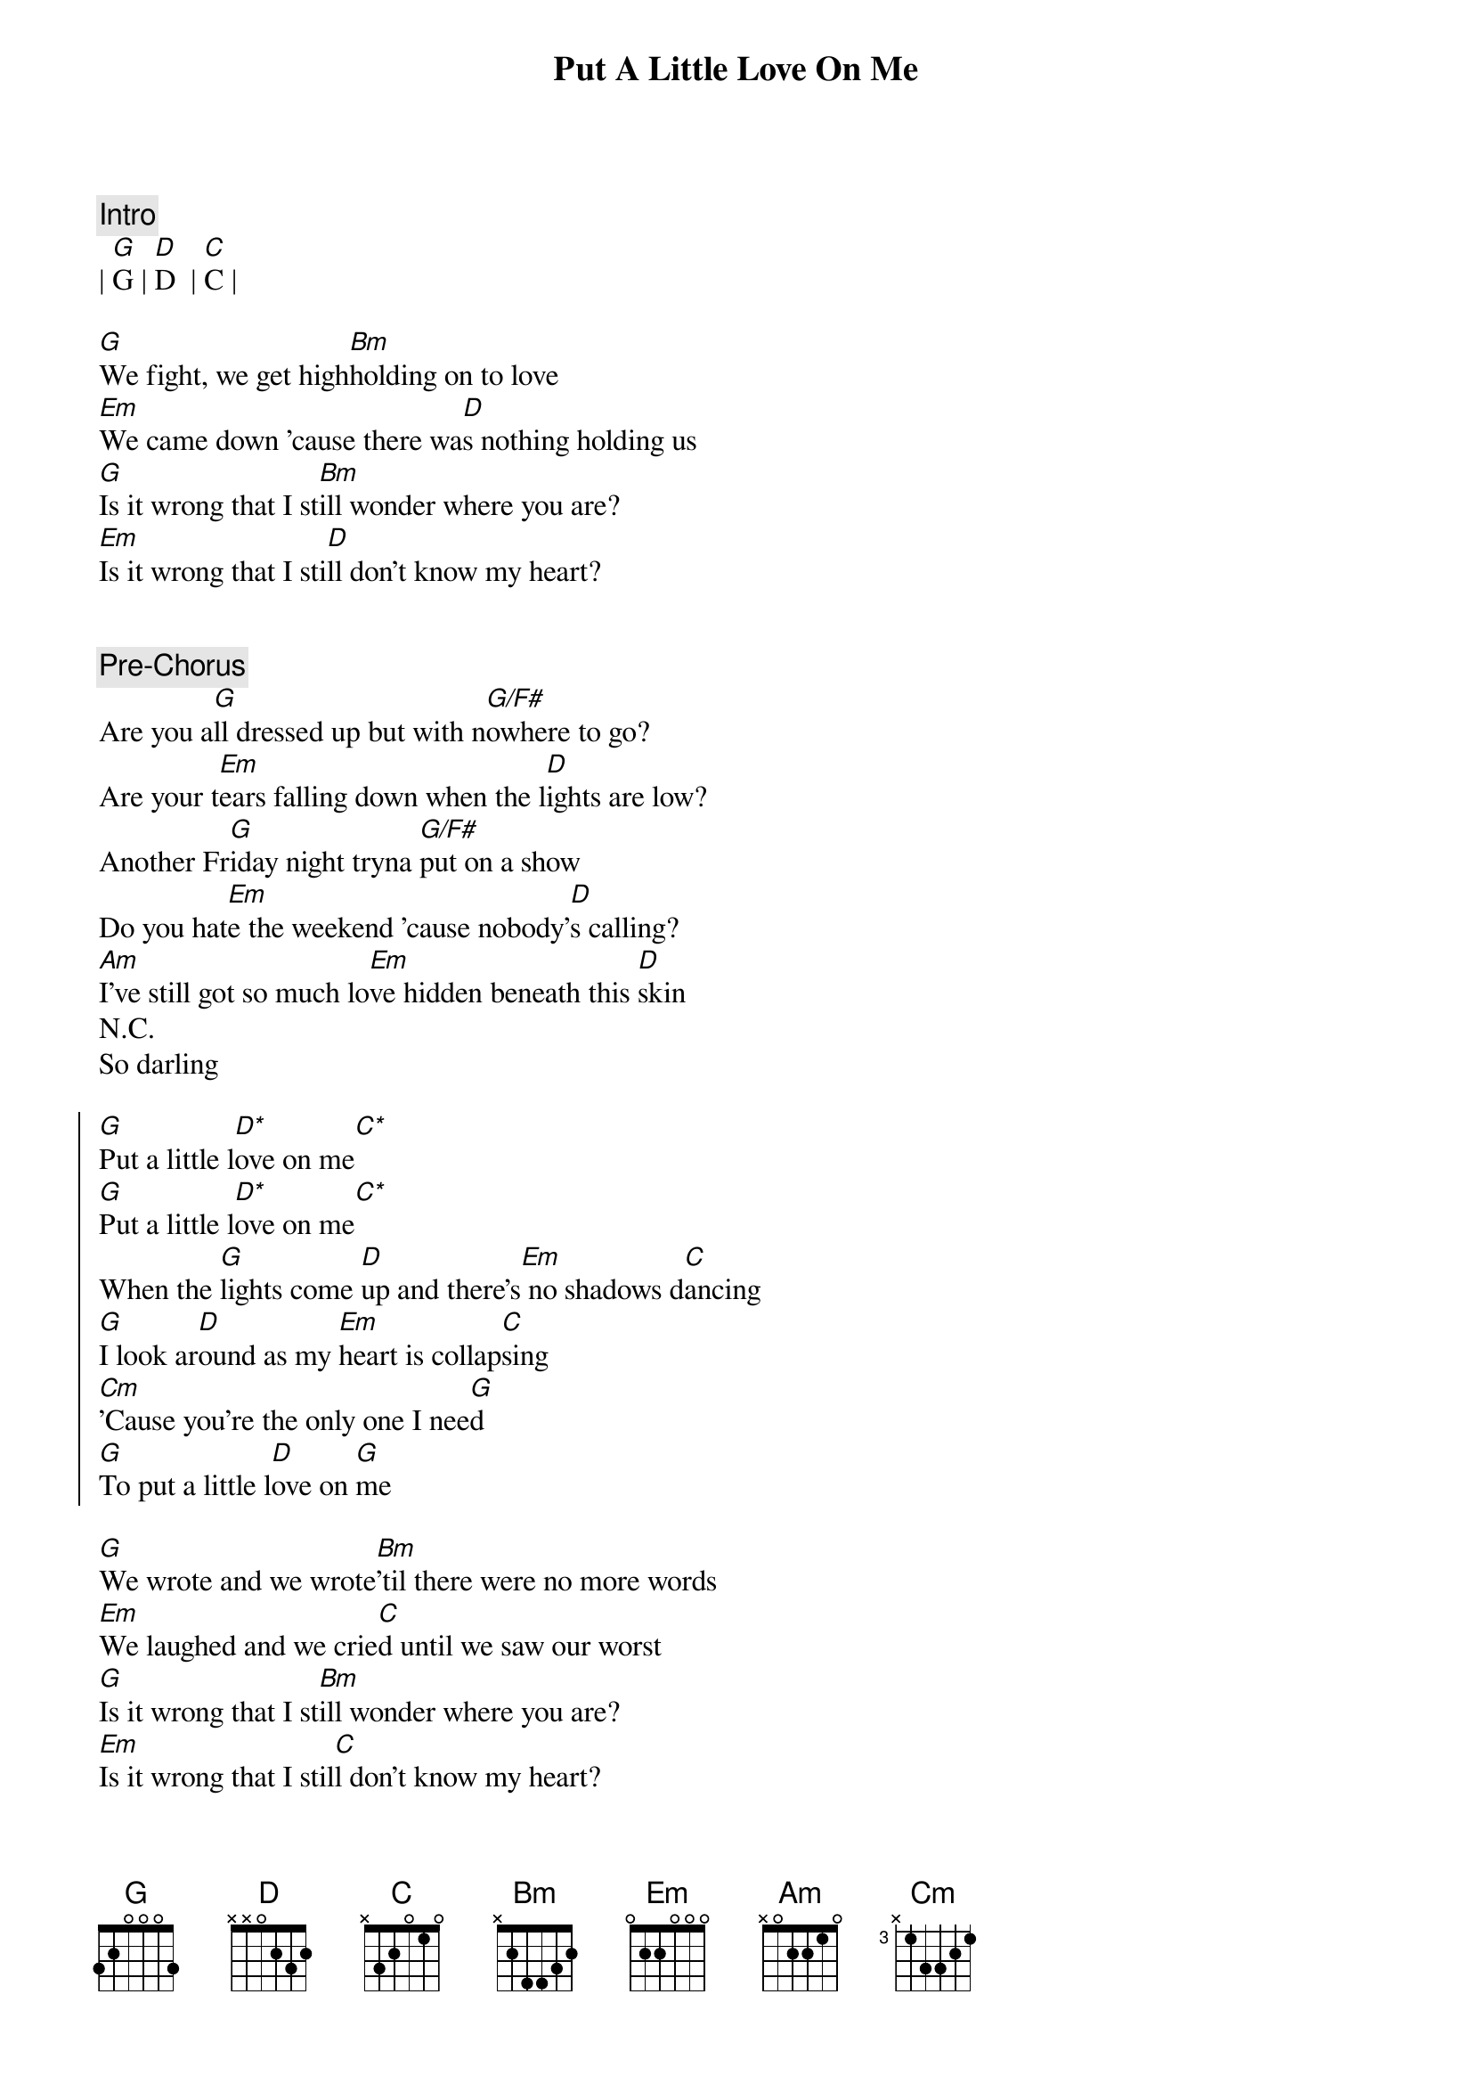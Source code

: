 {title: Put A Little Love On Me}
{artist: Niall Horan}
{key: G}

{c: Intro}
| [G]G | [D]D  | [C]C |

{sov}
[G]We fight, we get high[Bm]holding on to love
[Em]We came down 'cause there wa[D]s nothing holding us
[G]Is it wrong that I st[Bm]ill wonder where you are?
[Em]Is it wrong that I sti[D]ll don't know my heart?
{eov}


{c: Pre-Chorus}
Are you a[G]ll dressed up but with n[G/F#]owhere to go?
Are your t[Em]ears falling down when the l[D]ights are low?
Another Fr[G]iday night tryna [G/F#]put on a show
Do you hat[Em]e the weekend 'cause nobody'[D]s calling?
[Am]I've still got so much lo[Em]ve hidden beneath this [D]skin
N.C.
So darling

{soc}
[G]Put a little l[D*]ove on me[C*]
[G]Put a little l[D*]ove on me[C*]
When the [G]lights come [D]up and there's[Em] no shadows d[C]ancing
[G]I look ar[D]ound as my [Em]heart is collap[C]sing
[Cm]'Cause you're the only one I nee[G]d
[G]To put a little l[D]ove on [G]me
{eoc}

{sov}
[G]We wrote and we wrote[Bm]'til there were no more words
[Em]We laughed and we crie[C]d until we saw our worst
[G]Is it wrong that I st[Bm]ill wonder where you are?
[Em]Is it wrong that I stil[C]l don't know my heart?
{eov}

{c: Pre-Chorus}
Are you a[G]ll dressed up but with n[G/F#]owhere to go?
Are your t[Em]ears falling down when the l[C]ights are low?
Another Fr[G]iday night tryna [G/F#]put on a show
Do you hat[Em]e the weekend 'cause nobody'[C]s calling?
[Am]I've still got so much lo[Em]ve hidden beneath this [D]skin
N.C.
Will someone

{soc}
[G]Put a little l[D*]ove on me[C*]
[G]Put a little l[D*]ove on me[C*]
When the [G]lights come [D]up and there's[Em] no shadows d[C]ancing
[G]I look ar[D]ound as my [Em]heart is collap[C]sing
[Cm]'Cause you're the only one I nee[G]d
[G]To put a little l[D]ove on [G]me
{eoc}

{c: Refrain}
[Em]Last night I lay awake
[G]Stuck on the things we say
[Am]And when I close my eyes, the fi[D]rst thing I hear you say is-

{soc}
[G]Put a little l[D*]ove on me[C*]
[G]Put a little l[D*]ove on me[C*]
When the [G]lights come [D]up and there's[Em] no shadows d[C]ancing
[G]I look ar[D]ound as my [Em]heart is collap[C]sing
[Cm]'Cause you're the only one I nee[G]d
[G]To put a little l[D]ove on [G]me
{eoc}

{c: Outro}
[Cm]You're the only one I n[G]eed
[G]So put your love [D]on me[G]